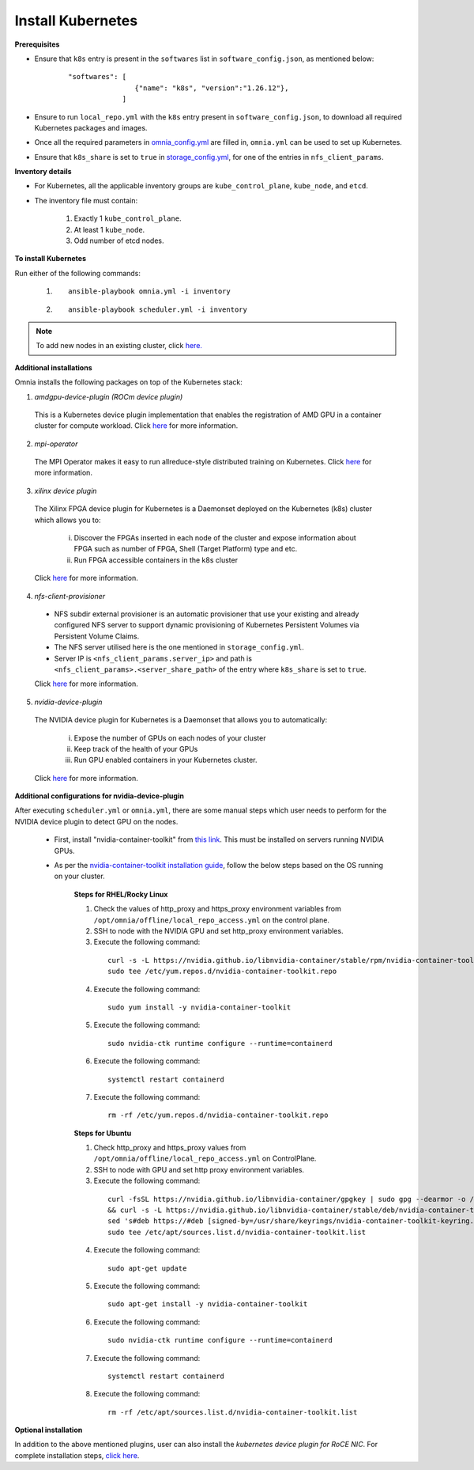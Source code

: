 Install Kubernetes
===================

**Prerequisites**

* Ensure that ``k8s`` entry is present in the ``softwares`` list in ``software_config.json``, as mentioned below:
    ::

        "softwares": [
                        {"name": "k8s", "version":"1.26.12"},
                     ]

* Ensure to run ``local_repo.yml`` with the ``k8s`` entry present in ``software_config.json``, to download all required Kubernetes packages and images.

* Once all the required parameters in `omnia_config.yml <schedulerinputparams.html#id11>`_ are filled in, ``omnia.yml`` can be used to set up Kubernetes.

* Ensure that ``k8s_share`` is set to ``true`` in `storage_config.yml <schedulerinputparams.html#id16>`_, for one of the entries in ``nfs_client_params``.

**Inventory details**

* For Kubernetes, all the applicable inventory groups are ``kube_control_plane``, ``kube_node``, and ``etcd``.

* The inventory file must contain:

    1. Exactly 1 ``kube_control_plane``.
    2. At least 1 ``kube_node``.
    3. Odd number of etcd nodes.

**To install Kubernetes**

Run either of the following commands:

    1. ::

            ansible-playbook omnia.yml -i inventory

    2. ::

            ansible-playbook scheduler.yml -i inventory

.. note:: To add new nodes in an existing cluster, click `here. <../addinganewnode.html>`_

**Additional installations**

Omnia installs the following packages on top of the Kubernetes stack:

1.	*amdgpu-device-plugin (ROCm device plugin)*

    This is a Kubernetes device plugin implementation that enables the registration of AMD GPU in a container cluster for compute workload.
    Click `here <https://github.com/ROCm/k8s-device-plugin>`_ for more information.

2.	*mpi-operator*

    The MPI Operator makes it easy to run allreduce-style distributed training on Kubernetes.
    Click `here <https://github.com/kubeflow/mpi-operator>`_ for more information.

3.	*xilinx device plugin*

    The Xilinx FPGA device plugin for Kubernetes is a Daemonset deployed on the Kubernetes (k8s) cluster which allows you to:

        i.	Discover the FPGAs inserted in each node of the cluster and expose information about FPGA such as number of FPGA, Shell (Target Platform) type and etc.

        ii.	Run FPGA accessible containers in the k8s cluster

    Click `here <https://github.com/Xilinx/FPGA_as_a_Service/tree/master/k8s-device-plugin>`_ for more information.

4.	*nfs-client-provisioner*

    * NFS subdir external provisioner is an automatic provisioner that use your existing and already configured NFS server to support dynamic provisioning of Kubernetes Persistent Volumes via Persistent Volume Claims.
    * The NFS server utilised here is the one mentioned in ``storage_config.yml``.
    * Server IP is ``<nfs_client_params.server_ip>`` and path is ``<nfs_client_params>.<server_share_path>`` of the entry where ``k8s_share`` is set to ``true``.

    Click `here <https://github.com/kubernetes-sigs/nfs-subdir-external-provisioner>`_ for more information.

5.	*nvidia-device-plugin*

    The NVIDIA device plugin for Kubernetes is a Daemonset that allows you to automatically:

        i.	Expose the number of GPUs on each nodes of your cluster
        ii.	Keep track of the health of your GPUs
        iii. Run GPU enabled containers in your Kubernetes cluster.

    Click `here <https://github.com/NVIDIA/k8s-device-plugin>`_ for more information.

**Additional configurations for nvidia-device-plugin**

After executing ``scheduler.yml`` or ``omnia.yml``, there are some manual steps which user needs to perform for the NVIDIA device plugin to detect GPU on the nodes.

    * First, install "nvidia-container-toolkit" from `this link <https://docs.nvidia.com/datacenter/cloud-native/container-toolkit/latest/install-guide.html>`_. This must be installed on servers running NVIDIA GPUs.
    * As per the `nvidia-container-toolkit installation guide <https://docs.nvidia.com/datacenter/cloud-native/container-toolkit/latest/install-guide.html>`_, follow the below steps based on the OS running on your cluster.

        **Steps for RHEL/Rocky Linux**

        1.	Check the values of http_proxy and https_proxy environment variables from ``/opt/omnia/offline/local_repo_access.yml`` on the control plane.
        2.	SSH to node with the NVIDIA GPU and set http_proxy environment variables.
        3.	Execute the following command:
            ::

                curl -s -L https://nvidia.github.io/libnvidia-container/stable/rpm/nvidia-container-toolkit.repo | \
                sudo tee /etc/yum.repos.d/nvidia-container-toolkit.repo

        4.	Execute the following command:
            ::

                sudo yum install -y nvidia-container-toolkit

        5.	Execute the following command:
            ::

                sudo nvidia-ctk runtime configure --runtime=containerd

        6.	Execute the following command:
            ::

                systemctl restart containerd

        7.  Execute the following command:
            ::

                rm -rf /etc/yum.repos.d/nvidia-container-toolkit.repo


        **Steps for Ubuntu**

        1.	Check http_proxy and https_proxy values from ``/opt/omnia/offline/local_repo_access.yml`` on ControlPlane.
        2.	SSH to node with GPU and set http proxy environment variables.
        3.	Execute the following command:
            ::

                curl -fsSL https://nvidia.github.io/libnvidia-container/gpgkey | sudo gpg --dearmor -o /usr/share/keyrings/nvidia-container-toolkit-keyring.gpg \
                && curl -s -L https://nvidia.github.io/libnvidia-container/stable/deb/nvidia-container-toolkit.list | \
                sed 's#deb https://#deb [signed-by=/usr/share/keyrings/nvidia-container-toolkit-keyring.gpg] https://#g' | \
                sudo tee /etc/apt/sources.list.d/nvidia-container-toolkit.list

        4.	Execute the following command:
            ::

               sudo apt-get update

        5.	Execute the following command:
            ::

                sudo apt-get install -y nvidia-container-toolkit

        6.	Execute the following command:
            ::

                sudo nvidia-ctk runtime configure --runtime=containerd

        7.	Execute the following command:
            ::

                systemctl restart containerd

        8.  Execute the following command:
            ::

                rm -rf /etc/apt/sources.list.d/nvidia-container-toolkit.list


**Optional installation**

In addition to the above mentioned plugins, user can also install the *kubernetes device plugin for RoCE NIC*. For complete installation steps, `click here <k8s_plugin_roce_nic.html>`_.